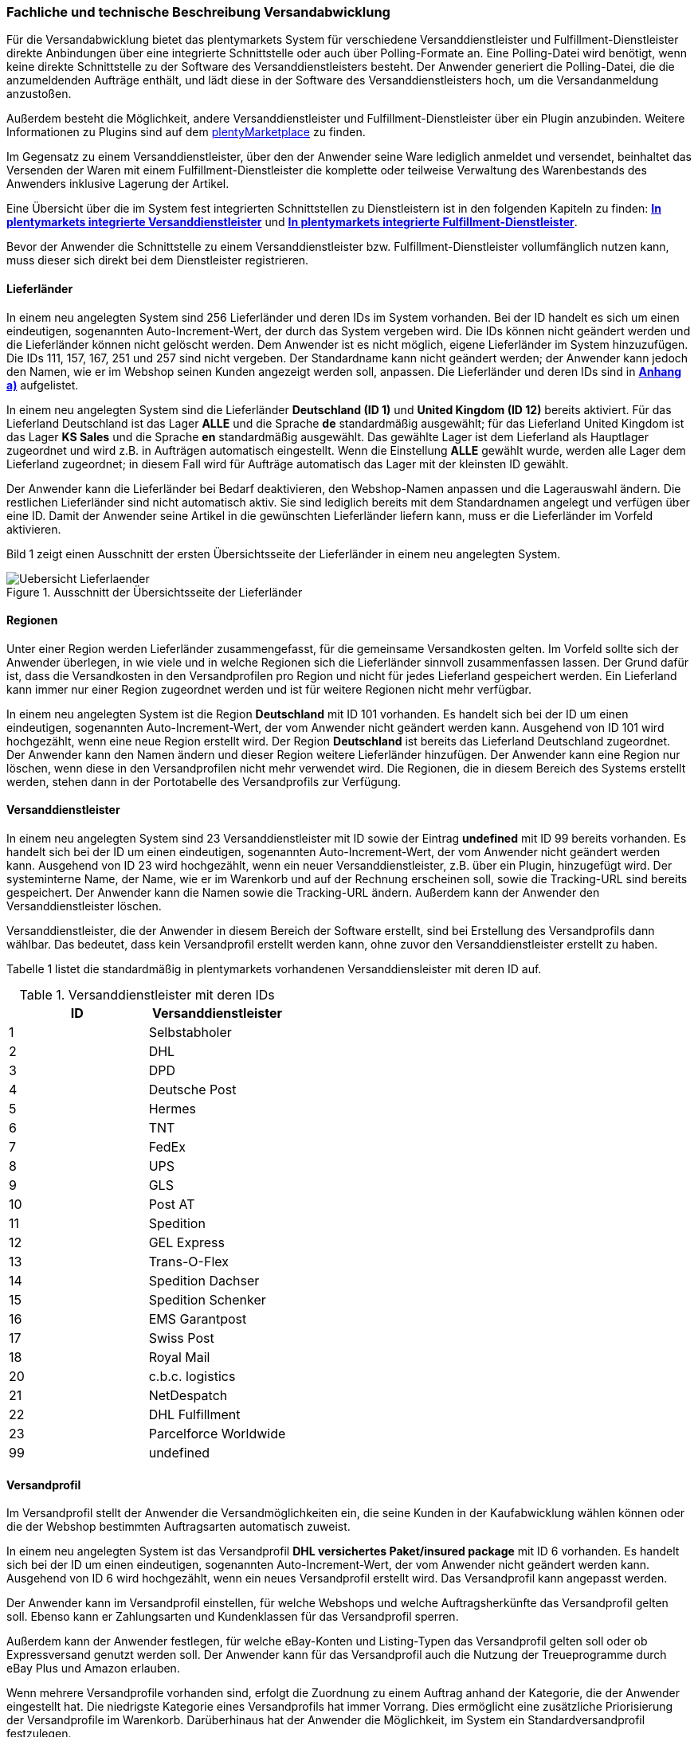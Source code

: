 
[#100]
=== Fachliche und technische Beschreibung Versandabwicklung

Für die Versandabwicklung bietet das plentymarkets System für verschiedene Versanddienstleister und Fulfillment-Dienstleister direkte Anbindungen über eine integrierte Schnittstelle oder auch über Polling-Formate an. Eine Polling-Datei wird benötigt, wenn keine direkte Schnittstelle zu der Software des Versanddienstleisters besteht. Der Anwender generiert die Polling-Datei, die die anzumeldenden Aufträge enthält, und lädt diese in der Software des Versanddienstleisters hoch, um die Versandanmeldung anzustoßen.

Außerdem besteht die Möglichkeit, andere Versanddienstleister und Fulfillment-Dienstleister über ein Plugin anzubinden. Weitere Informationen zu Plugins sind auf dem link:https://marketplace.plentymarkets.com/[plentyMarketplace] zu finden.

Im Gegensatz zu einem Versanddienstleister, über den der Anwender seine Ware lediglich anmeldet und versendet, beinhaltet das Versenden der Waren mit einem Fulfillment-Dienstleister die komplette oder teilweise Verwaltung des Warenbestands des Anwenders inklusive Lagerung der Artikel.

Eine Übersicht über die im System fest integrierten Schnittstellen zu Dienstleistern ist in den folgenden Kapiteln zu finden: <<versandabwicklung#1200, *In plentymarkets integrierte Versanddienstleister*>> und <<versandabwicklung#1300, *In plentymarkets integrierte Fulfillment-Dienstleister*>>.

Bevor der Anwender die Schnittstelle zu einem Versanddienstleister bzw. Fulfillment-Dienstleister vollumfänglich nutzen kann, muss dieser sich direkt bei dem Dienstleister registrieren.

[#200]
==== Lieferländer

In einem neu angelegten System sind 256 Lieferländer und deren IDs im System vorhanden.  Bei der ID handelt es sich um einen eindeutigen, sogenannten Auto-Increment-Wert, der durch das System vergeben wird. Die IDs können nicht geändert werden und die Lieferländer können nicht gelöscht werden. Dem Anwender ist es nicht möglich, eigene Lieferländer im System hinzuzufügen. Die IDs 111, 157, 167, 251 und 257 sind nicht vergeben. Der Standardname kann nicht geändert werden; der Anwender kann jedoch den Namen, wie er im Webshop seinen Kunden angezeigt werden soll, anpassen. Die Lieferländer und deren IDs sind in <<versandabwicklung#1900, *Anhang a)*>> aufgelistet.

In einem neu angelegten System sind die Lieferländer *Deutschland (ID 1)* und *United Kingdom (ID 12)* bereits aktiviert. Für das Lieferland Deutschland ist das Lager *ALLE* und die Sprache *de* standardmäßig ausgewählt; für das Lieferland United Kingdom ist das Lager *KS Sales* und die Sprache *en* standardmäßig ausgewählt. Das gewählte Lager ist dem Lieferland als Hauptlager zugeordnet und wird z.B. in Aufträgen automatisch eingestellt. Wenn die Einstellung *ALLE* gewählt wurde, werden alle Lager dem Lieferland zugeordnet; in diesem Fall wird für Aufträge automatisch das Lager mit der kleinsten ID gewählt.

Der Anwender kann die Lieferländer bei Bedarf deaktivieren, den Webshop-Namen anpassen und die Lagerauswahl ändern. Die restlichen Lieferländer sind nicht automatisch aktiv. Sie sind lediglich bereits mit dem Standardnamen angelegt und verfügen über eine ID. Damit der Anwender seine Artikel in die gewünschten Lieferländer liefern kann, muss er die Lieferländer im Vorfeld aktivieren.

Bild 1 zeigt einen Ausschnitt der ersten Übersichtsseite der Lieferländer in einem neu angelegten System.

.Ausschnitt der Übersichtsseite der Lieferländer
image::assets/Uebersicht_Lieferlaender.png[]

[#300]
==== Regionen

Unter einer Region werden Lieferländer zusammengefasst, für die gemeinsame Versandkosten gelten. Im Vorfeld sollte sich der Anwender überlegen, in wie viele und in welche Regionen sich die Lieferländer sinnvoll zusammenfassen lassen. Der Grund dafür ist, dass die Versandkosten in den Versandprofilen pro Region und nicht für jedes Lieferland gespeichert werden. Ein Lieferland kann immer nur einer Region zugeordnet werden und ist für weitere Regionen nicht mehr verfügbar.

In einem neu angelegten System ist die Region *Deutschland* mit ID 101 vorhanden. Es handelt sich bei der ID um einen eindeutigen, sogenannten Auto-Increment-Wert, der vom Anwender nicht geändert werden kann. Ausgehend von ID 101 wird hochgezählt, wenn eine neue Region erstellt wird. Der Region *Deutschland* ist bereits das Lieferland Deutschland zugeordnet. Der Anwender kann den Namen ändern und dieser Region weitere Lieferländer hinzufügen. Der Anwender kann eine Region nur löschen, wenn diese in den Versandprofilen nicht mehr verwendet wird. Die Regionen, die in diesem Bereich des Systems erstellt werden, stehen dann in der Portotabelle des Versandprofils zur Verfügung.

[#400]
==== Versanddienstleister

In einem neu angelegten System sind 23 Versanddienstleister mit ID sowie der Eintrag *undefined* mit ID 99 bereits vorhanden. Es handelt sich bei der ID um einen eindeutigen, sogenannten Auto-Increment-Wert, der vom Anwender nicht geändert werden kann. Ausgehend von ID 23 wird hochgezählt, wenn ein neuer Versanddienstleister, z.B. über ein Plugin, hinzugefügt wird. Der systeminterne Name, der Name, wie er im Warenkorb und auf der Rechnung erscheinen soll, sowie die Tracking-URL sind bereits gespeichert. Der Anwender kann die Namen sowie die Tracking-URL ändern. Außerdem kann der Anwender den Versanddienstleister löschen.

Versanddienstleister, die der Anwender in diesem Bereich der Software erstellt, sind bei Erstellung des Versandprofils dann wählbar. Das bedeutet, dass kein Versandprofil erstellt werden kann, ohne zuvor den Versanddienstleister erstellt zu haben.

Tabelle 1 listet die standardmäßig in plentymarkets vorhandenen Versanddiensleister mit deren ID auf.

.Versanddienstleister mit deren IDs
|===
|*ID* |*Versanddienstleister*

|1
|Selbstabholer

|2
|DHL

|3
|DPD

|4
|Deutsche Post

|5
|Hermes

|6
|TNT

|7
|FedEx

|8
|UPS

|9
|GLS

|10
|Post AT

|11
|Spedition

|12
|GEL Express

|13
|Trans-O-Flex

|14
|Spedition Dachser

|15
|Spedition Schenker

|16
|EMS Garantpost

|17
|Swiss Post

|18
|Royal Mail

|20
|c.b.c. logistics

|21
|NetDespatch

|22
|DHL Fulfillment

|23
|Parcelforce Worldwide

|99
|undefined

|===

[#500]
==== Versandprofil

Im Versandprofil stellt der Anwender die Versandmöglichkeiten ein, die seine Kunden in der Kaufabwicklung wählen können oder die der Webshop bestimmten Auftragsarten automatisch zuweist.

In einem neu angelegten System ist das Versandprofil *DHL versichertes Paket/insured package* mit ID 6 vorhanden. Es handelt sich bei der ID um einen eindeutigen, sogenannten Auto-Increment-Wert, der vom Anwender nicht geändert werden kann. Ausgehend von ID 6 wird hochgezählt, wenn ein neues Versandprofil erstellt wird. Das Versandprofil kann angepasst werden.

Der Anwender kann im Versandprofil einstellen, für welche Webshops und welche Auftragsherkünfte das Versandprofil gelten soll. Ebenso kann er Zahlungsarten und Kundenklassen für das Versandprofil sperren.

Außerdem kann der Anwender festlegen, für welche eBay-Konten und Listing-Typen das Versandprofil gelten soll oder ob Expressversand genutzt werden soll. Der Anwender kann für das Versandprofil auch die Nutzung der Treueprogramme durch eBay Plus und Amazon erlauben.

Wenn mehrere Versandprofile vorhanden sind, erfolgt die Zuordnung zu einem Auftrag anhand der Kategorie, die der Anwender eingestellt hat. Die niedrigste Kategorie eines Versandprofils hat immer Vorrang. Dies ermöglicht eine zusätzliche Priorisierung der Versandprofile im Warenkorb. Darüberhinaus hat der Anwender die Möglichkeit, im System ein Standardversandprofil festzulegen.

Der Anwender legt fest, welche Versandmöglichkeiten es für einen Artikel gibt, indem er das Versandprofil anlegt und in diesem Mandanten (Shops), Herkünfte und Portotabellen – diese enthalten die Versandregionen – für den Endkunden freigibt. Wichtig hierbei ist, dass der Anwender dieses Versandprofil an den entsprechenden Artikeln verknüpft.

Weitere Informationen zu den Einstellungen im Versandprofil sind im plentymarkets Handbuch auf der Seite link:https://knowledge.plentymarkets.com/auftragsabwicklung/fulfillment/versand-vorbereiten#1000[*Versand vorbereiten*, window="_blank"] zu finden.

[#600]
===== Artikel-Portoaufschlag

Portoaufschläge bieten sich für größere oder sperrige Artikel, deren Versand teuer ist, an. Der Anwender kann bis zu zwei Portoaufschläge direkt am Artikel eingeben. Aktiviert der Anwender dann die Einstellung für den Artikel-Portoaufschlag im Versandprofil wird dieser für die Versandkosten in Betracht gezogen.

Für den ersten Portoaufschlag wird der am Artikel eingegebene Betrag zu den Versandkosten addiert. Für den zweiten Portoaufschlag kann der Anwender einen Betrag eingegeben, der immer ab dem zweiten Artikel wirksam wird.

[#700]
===== Inselzuschlag

Viele Versanddienstleister verlangen für den Versand in Inselregionen höhere Gebühren. Diese Kosten kann der Anwender auf seine Kunde übertragen und im Versandprofil einen Inselzuschlag für den Versand seiner Ware berechnen.

Tabelle 2 listet auf, für welche Postleitzahlenbereiche der aktivierbaren Lieferländer der Inselzuschlag eingestellt werden kann:

.Postleitzahlen von Inselregionen
|===
|*ID des Lieferlandes* |*Name des Lieferlandes*|*Postleitzahl, Postleitzahlenbereich(e)*
|1 |Deutschland |18565, 25846-25849, 25859, 25863, 25869, 25929-25956, 25938, 25960-25999, 26453-26460, 26462-26486, 26533-26546, 26548, 26557-26579, 26737-26757, 27483
|10 |Frankreich |2000-20999
|15 |Italien |8010-8100 , 9010-9049 , 9070-9100, 9124, 9126, 9170
|21 |Niederlande |1156AA-1156ZZ, 1791AA-1797ZZ, 8881AA-8884ZZ, 8891AA-8897ZZ, 8899AA-8899ZZ, 9161AA-9164ZZ, 9166AA-9166ZZ
|65 |Spanien |07000-07079, 07081-07999, 20086, 35000-35079, 35081-35999, 38000-38079, 38000-38079, 38081
|255 |Helgoland |27498
|===

Die Postleitzahlen der Inselregionen sind systemseitig gespeichert. Der Anwender kann die  Postleitzahlenbereiche nicht ändern oder erweitern. Bei Aktivierung des Inselzuschlages erfolgt eine Berechnung nur, wenn die Postleitzahl im System als Inselregion erkannt wird.

[#800]
===== Portotabelle

In der Portotabelle speichert der Anwender die Versandkosten für das Versandprofil. Die Portoeinstellungen müssen für jede Region, die im Versandprofil verwendet werden soll, gespeichert werden. In der Portotabelle kann der Anwender auch die versanddienstleisterspezifischen Services einstellen.

[#900]
===== Berechnungstypen

Im System gibt es sechs voreingestellte Berechnungstypen, zwischen denen der Anwender wählen kann. Der Berechnungstyp bildet die Grundlage für die Berechnung der Versandkosten. Für alle Berechnungstypen kann der Anwender Beschränkungen, Maximalwerte und Pauschalen einstellen. Diese werden unterhalb der Tabelle aufgeführt. Tabelle 3 listet die im System verfügbaren Berechnungstypen auf.

.Mögliche Berechnungstypen für die Versandkosten
|===
|*Berechnungstyp* |*Verwendungszweck*
|Pauschal |Die vom Anwender eingegebenen Versandkosten stellen die Gesamtsumme dar; d.h. unabhängig davon, wie viele Artikel der Kunde kauft, er bezahlt nur die eingegebenen Versandkosten.
|Gewichtsabhängig |Die vom Anwender eingegebenen Versandkosten ermöglichen eine Staffelung der Portokosten nach dem Gewicht der im Auftrag enthaltenen Artikel.
|Volumenabhängig |Die vom Anwender eingegebenen Versandkosten ermöglichen eine Staffelung der Portokosten nach dem Volumen eines Artikels.
|Mengenabhängig |Die vom Anwender eingegebenen Versandkosten ermöglichen eine Staffelung der Portokosten nach Stückzahlen der Artikel.
|Preisabhängig |Die vom Anwender eingegebenen Versandkosten ermöglichen eine Staffelung der Portokosten nach Warenwert der Artikel bzw. Warenwert des Auftrags.
|Artikelporto |Die vom Anwender eingegebenen Versandkosten sind abhängig von der Anzahl der Artikel. Je nachdem, welcher Betrag für jeden weiteren Artikel eingegeben wurde, erhöhen sich die Versandkosten für jeden weiteren Artikel um diesen Betrag.
|===

*Maximalwerte*: Wird der maximal hinterlegte Wert (Volumen, Gewicht, Preis, Menge) überschritten, können keine Versandkosten ermittelt werden. Daher sollte der Anwender darauf achten, immer ein ausreichend hohes Maximum einzustellen.

*Pauschalen*: Zusätzlich kann ab einem bestimmten Warenwert ein pauschaler Versandkostenbeitrag hinterlegt werden. Erreicht die Bestellung diesen Warenwert oder wird dieser Warenwert überschritten, wird der pauschale Versandkostenbetrag berechnet - unabhängig davon, welche Werte der Anwender in den Gewichts-, Volumen- oder Mengentabellen angegeben hat.

*Beschränkungen*: Beschränkungen ermöglichen die Festlegung von Minimum- und Maximumwerten pro Versandprofil. Wenn ein Auftrag die eingegebenen Werte unter- oder überschreitet, kann das Versandprofil nicht für den Auftrag verwendet werden. Als Ausweichmöglichkeit für solche Fälle kann der Anwender ein weiteres Versandprofil erstellen, das einen an die Beschränkungen anschließenden Wertebereich bereitstellt.

[#1000]
==== Versandkosten für Preisportale

Der Anwender hat die Möglichkeit die Standardversandkosten einzustellen, die dann in Exporten zu Preisportalen ausgegeben werden können.

[#1100]
==== Integrierte Schnittstellen

In den folgenden Unterkapiteln wird aufgelistet, welche fest integrierten Schnittstellen zu Versanddienstleistern und Fulfillment-Dienstleistern bestehen.

[#1200]
===== Integrierte Versanddienstleister

Tabelle 4 listet die Versanddienstleister, zu denen eine Schnittstelle besteht oder denen man über das System eine Polling-Datei zur Verfügung stellt, auf.

.Liste der in plentymarkets integrierten Versanddienstleister
|===
|*Versanddienstleister* |*Fest integrierte Schnittstelle*|*Weitere “Unterschnittstellen”*|*Polling-Datei*
|c.b.c. logistics |Ja |Nein |Nein
|Deutsche Post |Nein |Nein | Internetmarke
|DHL |Ja |DHL Freight +
DHL Versenden (via Plugin) +
DHL Retoure Beilegeretiketten +
DHL Retoure Online +
DHL Supply Chain +
DHL UK
| DHL Easylog +
DHL plentymarkets Import
|DPD |Ja | DPD Cloud Webservice +
MyDPD Business / iloxx |DPD DELISprint
|EasyPAK |Nein |Nein | EasyPAK
|GLS Germany |Nein |Nein | GLS Gepard
|Hermes |Ja |Hermes 2-Mann-Handling +
Hermes ProfiPaketService |Hermes (Shipping Client)
|NetDespatch |Ja | Royal Mail +
UK Mail |Nein
|Parcelforce Worldwide |Nein |Nein |Parcelforce Worldwide
|Swiss Post |Ja |Nein |Nein
|UPS |Ja |Nein | UPS Worldship
|===

Möchte der Anwender eine dieser Schnittstellen nutzen, muss er sich in der Regel zunächst bei dem Versanddienstleister registrieren.

Eine Übersicht über die im System fest integrierten Schnittstellen zu Versanddienstleistern ist im Kapitel link:https://knowledge.plentymarkets.com/auftragsabwicklung/fulfillment/versand-vorbereiten#2500[*Versanddienstleister im Überblick*, window="_blank"] des plentymarkets Handbuchs zu finden. Über die Übersicht gelangt der Anwender in die Unterkapitel. Dort sind auch die Anleitungen zum Einrichten der Versanddienstleister zu finden.

[#1300]
=== Integrierte Fulfillment-Dienstleister

Zu den folgenden Fulfillment-Dienstleistern besteht standardmäßig eine Schnittstelle in plentymarkets:

 * DHL Fulfillment
 * IDS Logistik
 * iLOPACK
 * Fulfillment by Amazon

Möchte der Anwender eine dieser Schnittstellen nutzen, muss er sich in der Regel zunächst bei dem Fulfillment-Dienstleister registrieren.

Eine Übersicht über die im System fest integrierten Schnittstellen zu Fulfillment-Dienstleistern ist im Kapitel link:https://knowledge.plentymarkets.com/auftragsabwicklung/fulfillment/versand-vorbereiten#4700[*Fulfillment-Dienstleister im Überblick*, window="_blank"] des plentymarkets Handbuchs zu finden. Über die Übersicht gelangt der Anwender in die Unterkapitel. Dort sind auch die Anleitungen zum Einrichten der Fulfillment-Dienstleister zu finden.

[#1400]
==== Datenübertragung

Das System überträgt ausschließlich die Daten, die in den integrierten Schnittstellen vorhanden sind, an den Versanddienstleister bzw. den Fulfillment-Dienstleister. Die Daten werden erst bei der Versandanmeldung übertragen. Das System erhält im Erfolgsfall ein Versandlabel und eine Sendungsnummer von der Schnittstelle zurück oder die nötigen Informationen werden im System gespeichert, damit der Anwender selbst ein Versandlabel erzeugen kann. Im Fehlerfall wird ein Fehlercode ausgegeben.

DHL Fulfillment ist der einzige in plentymarkets integrierte Dienstleister, bei dem plentymarkets die Daten im 15-minütigen Abstand überträgt.

Generell werden die Adressdaten und relevante Daten zur Bestellungabwicklung wie z.B. die Auftrags-ID, Gewicht und spezifische Services gemäß Vertrag an den Dienstleister übertragen.

Die Adressdaten, sofern im Kundendatensatz gespeichert, beinhalten:

 * Vorname und Nachname
 * Firmenname
 * Straße, Hausnummer, PLZ, Ort, Land
 * Adresszusatz
 * E-Mail-Adresse
 * Telefonnummer
 * Postnummer (bei DHL)
 * Packstation/Postfiliale (bei DHL)

Für Sendungen ins Ausland, die mit DHL versendet werden, werden weitere Daten zu den Artikeln übertragen. Siehe Kapitel <<versandabwicklung#1700, *Zollinhaltserklärung für Sendungen ins Ausland*>>.

[#1500]
==== Versandmöglichkeiten über Marktplätze

Welche Versandmöglichkeiten an Marktplätze übergeben werden, ist von Marktplatz zu Marktplatz unterschiedlich. Bei Amazon beispielsweise wird lediglich die Lieferzeit in Tagen übermittelt. Das Versandprofil wird erst ermittelt, wenn der Auftrag im System eingeht. Bei eBay z.B. verhält sich dies anders: Hier werden eigene Versandprofile in den eBay-Rahmenbedingungen angelegt und diese enthalten die Versandservices von eBay, welche der Anwender im System wiederum mit den dort gespeicherten Versandprofilen verknüpfen muss.

[#1600]
==== Versandpakete

Der Anwender kann für seine Versandprozesse Versandpakete erstellen. Es ist möglich, die Größe selbst zu definieren oder vom System anhand der eingegebenen Artikeldaten berechnen zu lassen.

[#1700]
==== Zollinhaltserklärung für Sendungen ins Ausland

Sendungen ins Ausland müssen eine Zollinhaltserklärung, ein sogenanntes CN23-Dokument, und eine Paketkarte, ein sogenanntes CP 71-Dokument, beigelegt haben. Diese Dokumente sind wichtig für die Zollanmeldung, damit das Zollamt den Inhalt der Sendung kennt. Die folgende Informationen müssen auf der Zollinhaltserklärung vorhanden sein:

 * Artikelname
 * Zolltarifnummer
 * Warenwert
 * Gewicht
 * Menge
 * Herstellerland

Aktuell kann der Anwender Zollinhaltserklärungen und Paketkarten ausschließlich für DHL-Sendungen über die Schnittstelle zu DHL zu generieren. Für andere fest im System integrierte Versanddienstleister-Schnittstellen ist dies nicht möglich. In diesem Fall muss der Anwender den Versand direkt über den Versanddienstleister anmelden und nicht über die im System integrierte Schnittstelle.

Zollinhaltserklärungen und Paketkarten für DHL-Sendungen können im System erst generiert werden, wenn der Auftrag bei DHL angemeldet und eine Rechnung erzeugt wurde.

Ein Beispiel für eine Zollinhaltserklärung und eine Paketkarte für DHL sind in <<versandabwicklung#2000, *Anhang b)*>> zu finden.

[#1800]
==== Anhänge

[#1900]
===== Anhang a)

Tabelle 5 listet die im System voreingestellten und für den Anwender nicht änderbaren Ländernamen sowie deren IDs auf:

.Lieferländer mit ID
|===
|*ID* |*Name*
|1 |Germany
|2 |Austria
|3 |Belgium
|4 |Switzerland
|5 |Cyprus
|6 |Czech Republic
|7 |Denmark
|8 |Spain
|9 |Estonia
|10 |France
|11 |Finland
|12 |United Kingdom
|13 |Greece
|14 |Hungary
|15 |Italy
|16 |Ireland
|17 |Luxembourg
|18 |Latvia
|19 |Malta
|20 |Norway
|21 |Netherlands
|22 |Portugal
|23 |Poland
|24 |Sweden
|25 |Singapore
|26 |Slovakia
|27 |Slovenia
|28 |USA
|29 |Australia
|30 |Canada
|31 |China
|32 |Japan
|33 |Lithuania
|34 |Liechtenstein
|35 |Monaco
|36 |Mexico
|37 |Canary Islands
|38 |India
|39 |Brazil
|40 |Russia
|41 |Romania
|42 |Ceuta
|43 |Melilla
|44 |Bulgaria
|45 |Kosovo
|46 |Kyrgyzstan
|47 |Kazakhstan
|48 |Belarus
|49 |Uzbekistan
|50 |Morocco
|51 |Armenia
|52 |Albania
|53 |Egypt
|54 |Croatia
|55 |Maldives
|56 |Malaysia
|57 |Hong Kong
|58 |Yemen
|59 |Israel
|60 |Taiwan
|61 |Guadeloupe
|62 |Thailand
|63 |Turkey
|64 |Greece, Islands
|65 |Spain, Balearic Islands
|66 |New Zealand
|67 |Afghanistan
|68 |Aland Islands
|69 |Algeria
|70 |American Samoa
|71 |Andorra
|72 |Angola
|73 |Anguilla
|74 |Antarctica
|75 |Antigua and Barbuda
|76 |Argentina
|77 |Aruba
|78 |Azerbaijan
|79 |The Bahamas
|80 |Bahrain
|81 |Bangladesh
|82 |Barbados
|83 |Belize
|84 |Benin
|85 |Bermuda
|86 |Bhutan
|87 |Bolivia
|88 |Bosnia and Herzegovina
|89 |Botswana
|90 |Bouvet Island
|91 |British Indian Ocean Territory
|92 |Brunei Darussalam
|93 |Burkina Faso
|94 |Burundi
|95 |Cambodia
|96 |Cameroon
|97 |Cape Verde
|98 |Cayman Islands
|99 |Central African Republic
|100 |Chad
|101 |Chile
|102 |Christmas Island
|103 |Cocos Islands (Keeling Islands)
|104 |Columbia
|105 |Comoros
|106 |Congo
|107 |Congo, Democratic Republic
|108 |Cook Islands
|109 |Costa Rica
|110 |Ivory coast (Côte d'Ivoire)
|*111* |*nicht vergeben*
|112 |Cuba
|113 |Djibouti
|114 |Dominica
|115 |Dominican Republic
|116 |Ecuador
|117 |El Salvador
|118 |Equatorial Guinea
|119 |Eritrea
|120 |Ethiopia
|121 |Falkland Islands (Malvinas)
|122 |Faroe Islands
|123 |Fiji
|124 |French Guiana
|125 |French Polynesia
|126 |French Southern and Antarctic Lands
|127 |Gabon
|128 |Gambia
|129 |Georgia
|130 |Ghana
|131 |Gibraltar
|132 |Greenland
|133 |Grenada
|134 |Guam
|135 |Guatemala
|136 |Guernsey
|137 |Guinea
|138 |Guinea-Bissau
|139 |Guyana
|140 |Haiti
|141 |Heard Island and McDonald Islands
|142 |Holy See (Vatican City)
|143 |Honduras
|144 |Iceland
|145 |Indonesia
|146 |Iran
|147 |Iraq
|148 |Isle Of Man
|149 |Jamaica
|150 |Jersey
|151 |Jordan
|152 |Kenya
|153 |Kiribati
|154 |Democratic People's Republic of Korea
|155 |Republic of Korea
|156 |Kuwait
|*157* |*nicht vergeben*
|158 |Laos
|159 |Lebanon
|160 |Lesotho
|161 |Liberia
|162 |Libya
|163 |Macao
|164 |Macedonia
|165 |Madagascar
|166 |Malawi
|*167* |*nicht vergeben*
|168 |Mali
|169 |Marshall Islands
|170 |Martinique
|171 |Mauritania
|172 |Mauritius
|173 |Mayotte
|174 |Micronesia
|175 |Moldova
|176 |Mongolia
|177 |Montenegro
|178 |Montserrat
|179 |Mozambique
|180 |Myanmar
|181 |Namibia
|182 |Nauru
|183 |Nepal
|184 |Netherlands Antilles
|185 |New Caledonia
|186 |Nicaragua
|187 |Niger
|188 |Nigeria
|189 |Niue
|190 |Norfolk Island
|191 |Northern Mariana Islands
|192 |Oman
|193 |Pakistan
|194 |Palau
|195 |Palestinian National Authority
|196 |Panama
|197 |Papua New Guinea
|198 |Paraguay
|199 |Peru
|200 |Philippines
|201 |Pitcairn Islands
|202 |Puerto Rico
|203 |Qatar
|204 |Reunion
|205 |Rwanda
|206 |Saint Helena
|207 |Saint Kitts and Nevis
|208 |Saint Lucia
|209 |Saint Pierre and Miquelon
|210 |Saint Vincent and the Grenadines
|211 |Samoa
|212 |San Marino
|213 |Sao Tome and Principe
|214 |Saudi Arabia
|215 |Senegal
|216 |Serbia
|217 |Seychelles
|218 |Sierra Leone
|219 |Solomon Islands
|220 |Somalia
|221 |South Africa
|222 |South Georgia and the South Sandwich Islands
|223 |Sri Lanka
|224 |Sudan
|225 |Suriname
|226 |Spitsbergen and Jan Mayen Island
|227 |Swaziland
|228 |Syria
|229 |Tajikistan
|230 |Tanzania
|231 |Timor-Leste
|232 |Togo
|233 |Tokelau
|234 |Tonga
|235 |Trinidad and Tobago
|236 |Tunisia
|237 |Turkmenistan
|238 |Turks and Caicos Islands
|239 |Tuvalu
|240 |Uganda
|241 |Ukraine
|242 |United States Minor Outlying Islands
|243 |Uruguay
|244 |Vanuatu
|245 |Venezuela
|246 |Vietnam
|247 |Virgin Islands (British)
|248 |Virgin Islands (USA)
|249 |Wallis and Futuna
|250 |Western Sahara
|*251* |*nicht vergeben*
|252 |Zambia
|253 |Zimbabwe
|254 |United Arab Emirates
|255 |Helgoland, Germany
|256 |Büsingen, Deutschland
|*257* |*nicht vergeben*
|258 |Curaçao
|259 |Sint Maarten
|260 |BES-Inseln
|261 |Sankt Bartholomäus
|===

[#2000]
===== Anhang b)

Beispiel einer Paketkarte (CP 71) und einer Zollinhaltserklärung (CN 23) für DHL mit dem Lieferland Schweiz:

.DHL-Paketkarte (CP 71)
image::assets/DHL-Paketkarte_CP71.png[]

.DHL-Zollinhaltserklärung (CP 23)
image::assets/DHL-Zollinhaltserklaerung_CN23.png[]
